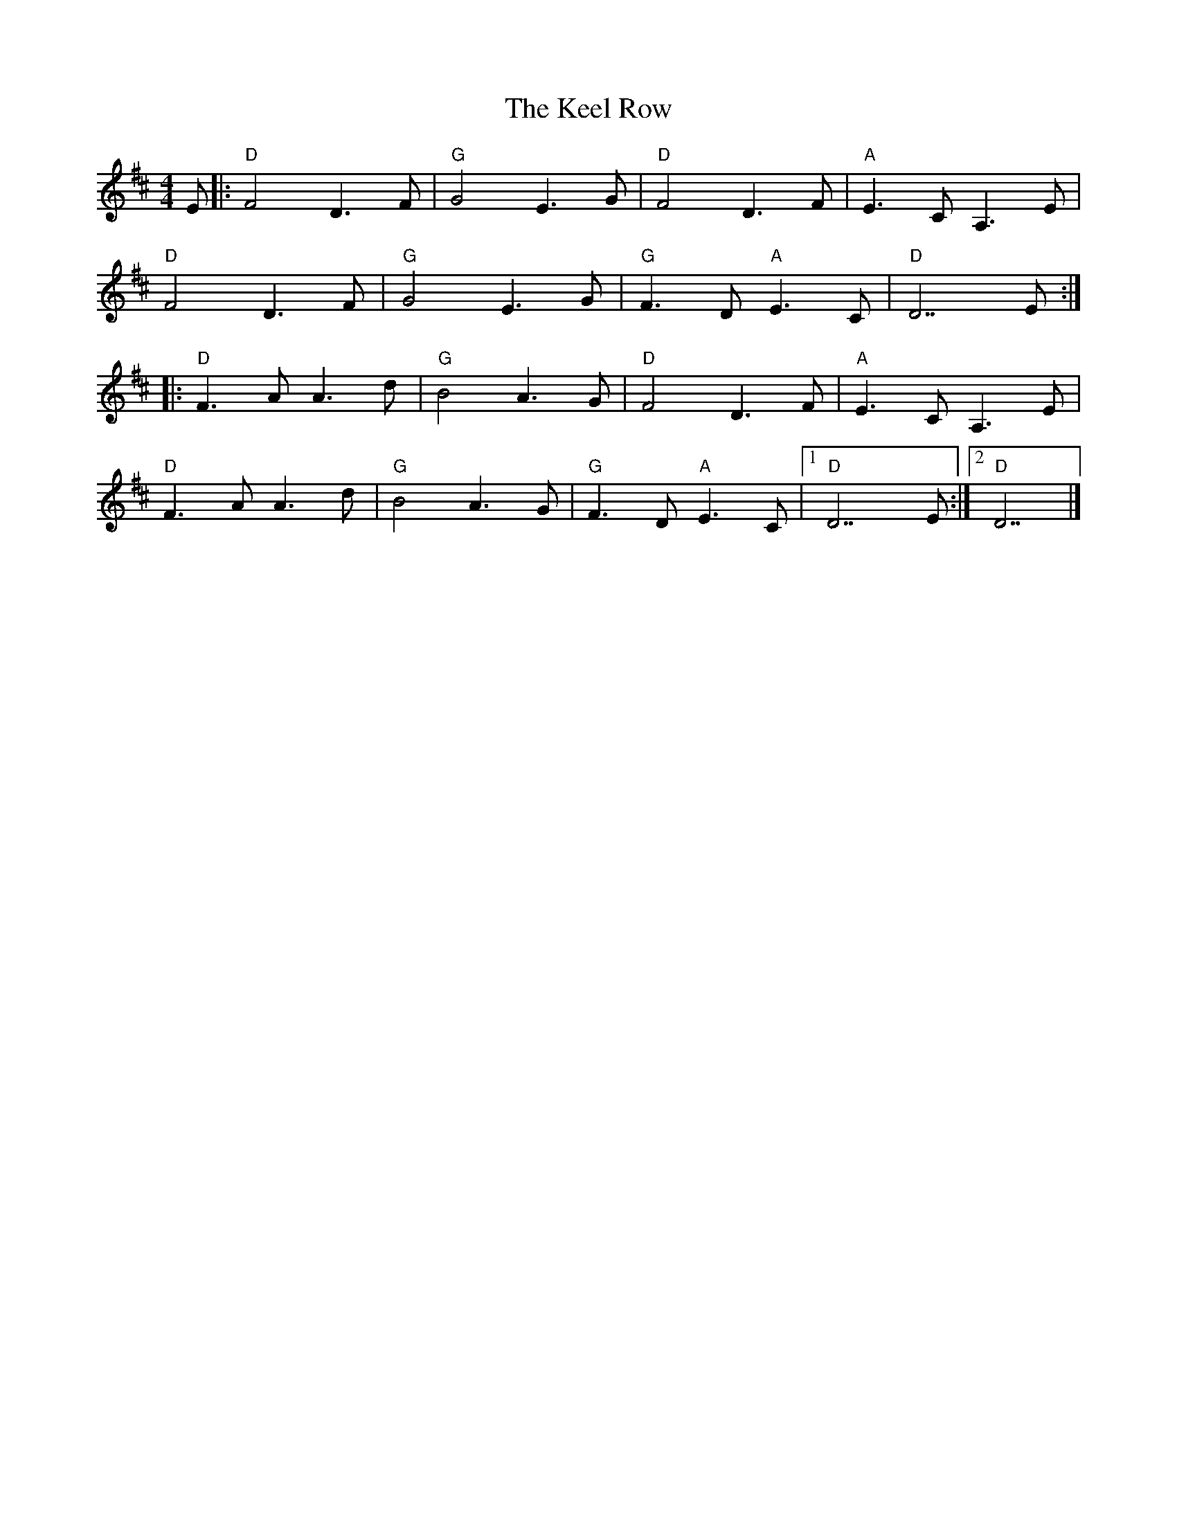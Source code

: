 X:22001
T:Keel Row, The
R:Polka
B:Tuneworks Tunebook 2 (https://www.tuneworks.co.uk/)
G:Tuneworks
Z:Jon Warbrick <jon.warbrick@googlemail.com>
M:4/4
L:1/8
K:D
E |: "D" F4 D3 F | "G" G4 E3 G | "D" F4 D3 F | "A" E3 C A,3 E |
"D" F4 D3 F | "G" G4 E3 G | "G" F3 D"A" E3 C | "D" D7 E :|
|: "D" F3 A A3 d | "G" B4 A3 G | "D" F4 D3 F | "A" E3 C A,3 E |
"D" F3 A A3 d | "G" B4 A3 G | "G" F3 D"A" E3 C |1 "D" D7 E :|2 "D" D7 |]
